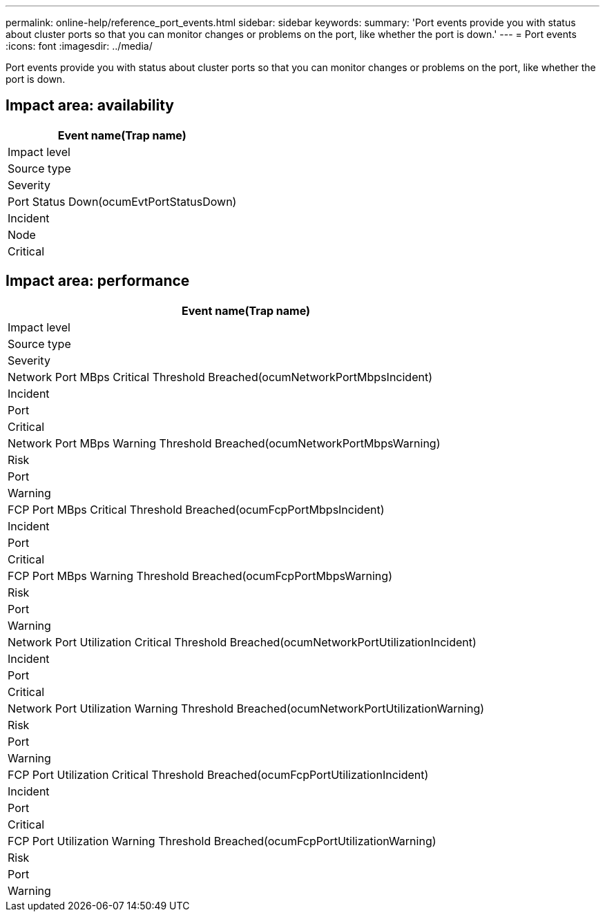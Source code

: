 ---
permalink: online-help/reference_port_events.html
sidebar: sidebar
keywords: 
summary: 'Port events provide you with status about cluster ports so that you can monitor changes or problems on the port, like whether the port is down.'
---
= Port events
:icons: font
:imagesdir: ../media/

[.lead]
Port events provide you with status about cluster ports so that you can monitor changes or problems on the port, like whether the port is down.

== Impact area: availability

|===
| Event name(Trap name)

| Impact level| Source type| Severity
a|
Port Status Down(ocumEvtPortStatusDown)

a|
Incident
a|
Node
a|
Critical
|===

== Impact area: performance

|===
| Event name(Trap name)

| Impact level| Source type| Severity
a|
Network Port MBps Critical Threshold Breached(ocumNetworkPortMbpsIncident)

a|
Incident
a|
Port
a|
Critical
a|
Network Port MBps Warning Threshold Breached(ocumNetworkPortMbpsWarning)

a|
Risk
a|
Port
a|
Warning
a|
FCP Port MBps Critical Threshold Breached(ocumFcpPortMbpsIncident)

a|
Incident
a|
Port
a|
Critical
a|
FCP Port MBps Warning Threshold Breached(ocumFcpPortMbpsWarning)

a|
Risk
a|
Port
a|
Warning
a|
Network Port Utilization Critical Threshold Breached(ocumNetworkPortUtilizationIncident)

a|
Incident
a|
Port
a|
Critical
a|
Network Port Utilization Warning Threshold Breached(ocumNetworkPortUtilizationWarning)

a|
Risk
a|
Port
a|
Warning
a|
FCP Port Utilization Critical Threshold Breached(ocumFcpPortUtilizationIncident)

a|
Incident
a|
Port
a|
Critical
a|
FCP Port Utilization Warning Threshold Breached(ocumFcpPortUtilizationWarning)

a|
Risk
a|
Port
a|
Warning
|===

